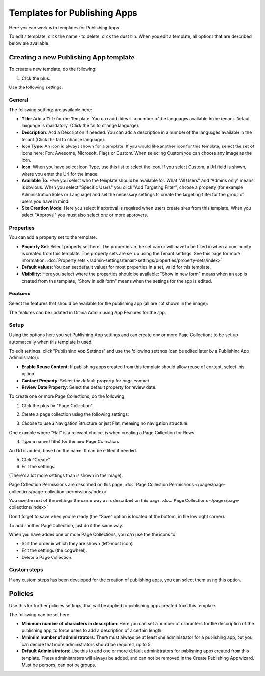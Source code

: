 Templates for Publishing Apps
================================

Here you can work with templates for Publishing Apps.

.. image:: publishing-templates-612.png

To edit a template, click the name - to delete, click the dust bin. When you edit a template, all options that are described below are available.

Creating a new Publishing App template
****************************************
To create a new template, do the following:

1. Click the plus.

.. image:: publishing-template-click-plus-612.png

Use the following settings:

.. image:: publishing-template-settings-612.png

General
----------
The following settings are available here:

.. image:: publishing-edit-general-612.png

+ **Title**: Add a Title for the Template. You can add titles in a number of the languages available in the tenant. Default language is mandatory. (Click the fal to change language).
+ **Description**: Add a Description if needed. You can add a description in a number of the languages available in the tenant.(Click the fal to change language).
+ **Icon Type**: An icon is always shown for a template. If you would like another icon for this template, select the set of icons here: Font Awesome, Microsoft, Flags or Custom. When selecting Custom you can choose any image as the icon.
+ **Icon**: When you have select Icon Type, use this list to select the icon. If you select Custom, a Url field is shown, where you enter the Url for the image.
+ **Available To**: Here you select who the template should be available for. What "All Users" and "Admins only" means is obvious. When you select "Specific Users" you click "Add Targeting Filter", choose a property (for example Administration Roles or Language) and set the necessary settings to create the targeting filter for the group of users you have in mind.
+ **Site Creation Mode**: Here you select if approval is required when users create sites from this template. When you select "Approval" you must also select one or more approvers.

Properties
------------
You can add a property set to the template. 

.. image:: publishing-edit-properties-612.png

+ **Property Set**: Select property set here. The properties in the set can or will have to be filled in when a community is created from this template. The property sets are set up using the Tenant settings. See this page for more information: :doc:`Property sets </admin-settings/tenant-settings/properties/property-sets/index>`
+ **Default values**: You can set default values for most properties in a set, valid for this template. 
+ **Visibility**: Here you select where the properties should be available: "Show in new form" means when an app is created from this template, "Show in edit form" means when the settings for the app is edited.

Features
----------
Select the features that should be available for the publishing app (all are not shown in the image):

.. image:: publishing-edit-features-612.png

The features can be updated in Omnia Admin using App Features for the app.

Setup
-------
Using the options here you set Publishing App settings and can create one or more Page Collections to be set up automatically when this template is used.

.. image:: publishing-edit-setup-new.png

To edit settings, click "Publishing App Settings" and use the following settings (can be edited later by a Publishing App Administrator):

.. image:: publishing-edit-setup-settings.png

+ **Enable Reuse Content**: If publishing apps created from this template should allow reuse of content, select this option. 
+ **Contact Property**: Select the default property for page contact.
+ **Review Date Property**: Select the default property for review date.

To create one or more Page Collections, do the following:

1. Click the plus for "Page Collection".

.. image:: publishing-page-collection.png

2. Create a page collection using the following settings:

.. image:: publishing-page-collection-settings.png

3. Choose to use a Navigation Structure or just Flat, meaning no navigation structure.

One example where “Flat” is a relevant choice, is when creating a Page Collection for News.

4. Type a name (Title) for the new Page Collection.

An Url is added, based on the name. It can be edited if needed.

5. Click “Create”.
6. Edit the settings.

.. image:: publishing-page-collection-settings-edit-new.png

(There's a lot more settings than is shown in the image).

Page Collection Permissions are described on this page: :doc:`Page Collection Permissions </pages/page-collections/page-collection-permissions/index>`

You use the rest of the settings the same way as is described on this page: :doc:`Page Collections </pages/page-collections/index>`

Don't forget to save when you're ready (the "Save" option is located at the bottom, in the low right corner).

To add another Page Collection, just do it the same way.

When you have added one or more Page Collections, you can use the the icons to:

.. image:: publishing-page-collection-settings-icons.png

+ Sort the order in which they are shown (left-most icon).
+ Edit the settings (the cogwheel).
+ Delete a Page Collection.

Custom steps
---------------
If any custom steps has been developed for the creation of publishing apps, you can select them using this option.

.. image:: publishing-edit-custom-steps-612.png

Policies
***********
Use this for further policies settings, that will be applied to publishing apps created from this template. 

The following can be set here:

.. image:: publishing-templates-policies-612.png

+ **Minimum number of characters in description**: Here you can set a number of characters for the description of the publishing app, to force users to add a description of a certain length. 
+ **Minimim number of administrators**: There must always be at least one administrator for a publishing app, but you can decide that more administrators should be required, up to 5.
+ **Default Administrators**: Use this to add one or more default administrators for publisning apps created from this template. These administrators will always be added, and can not be removed in the Create Publishing App wizard. Must be persons, can not be groups.


